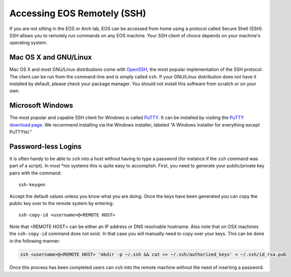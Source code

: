 ==============================
 Accessing EOS Remotely (SSH)
==============================

If you are not sitting in the EOS or Arch lab, EOS can be accessed from home using a protocol called Secure Shell (SSH). SSH allows you to remotely run commands on any EOS machine. Your SSH client of choice depends on your machine's operating system.

Mac OS X and GNU/Linux
======================

Mac OS X and most GNU/Linux distributions come with OpenSSH_, the most popular implementation of the SSH protocol. The client can be run from the command-line and is simply called ``ssh``. If your GNU/Linux distribution does not have it installed by default, please check your package manager. You should not install this software from scratch or on your own.

.. _OpenSSH: http://www.openssh.com/

Microsoft Windows
=================

The most popular and capable SSH client for Windows is called PuTTY_. It can be installed by visiting the `PuTTY download page`_. We recommend installing via the Windows installer, labeled "A Windows installer for everything except PuTTYtel."

.. _PuTTY: http://www.chiark.greenend.org.uk/~sgtatham/putty/
.. _PuTTY download page: http://www.chiark.greenend.org.uk/~sgtatham/putty/download.html

Password-less Logins
====================

It is often handy to be able to ``ssh`` into a host without having to type a password (for instance if the ``ssh`` command was part of a script).  In most \*nix systems this is quite easy to accomplish.  First, you need to generate your public/private key pairs with the command::

    ssh-keygen

Accept the default values unless you know what you are doing.  Once the keys have been generated you can copy the public key over to the remote system by entering::

    ssh-copy-id <username>@<REMOTE HOST>

Note that <REMOTE HOST> can be either an IP address or DNS resolvable hostname.  Also note that on OSX machines the ``ssh-copy-id`` command does not exist.  In that case you will manually need to copy over your keys.  This can be done in the following manner:

.. code-block:: bash

    ssh <username>@<REMOTE HOST> 'mkdir -p ~/.ssh && cat >> ~/.ssh/authorized_keys' < ~/.ssh/id_rsa.pub

Once this process has been completed users can ``ssh`` into the remote machine without the need of inserting a password.
